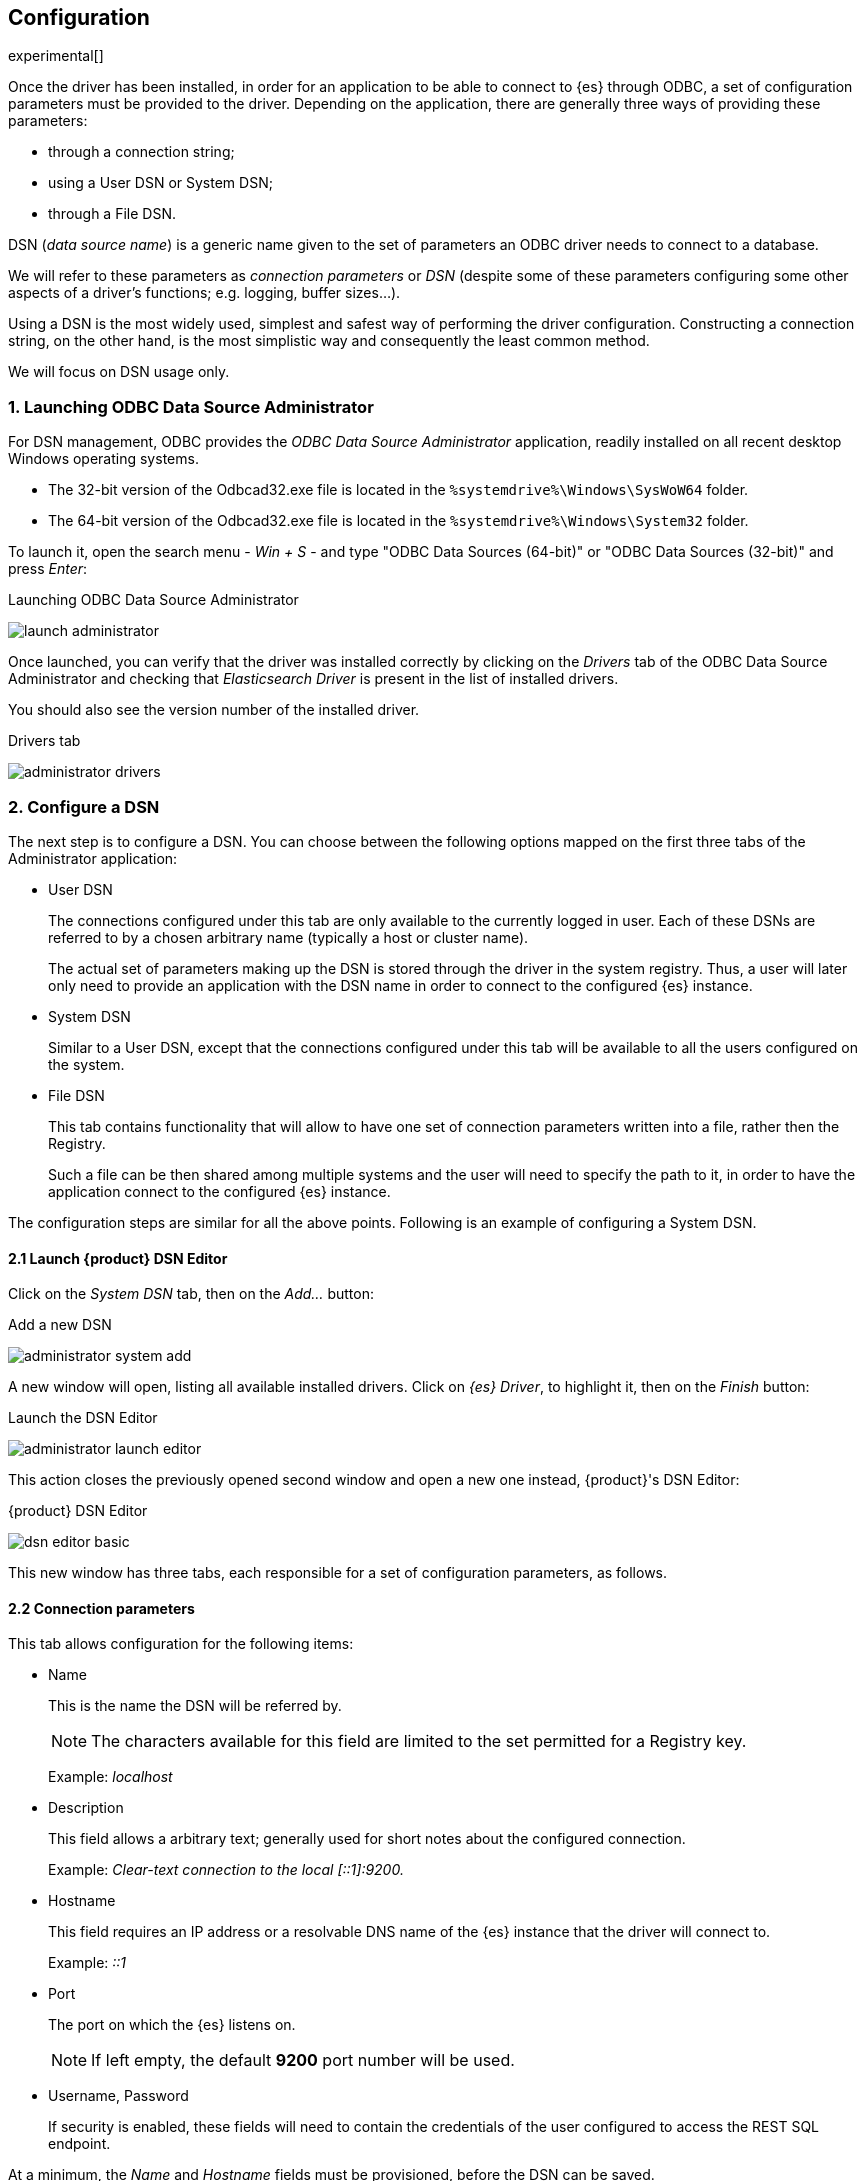 [role="xpack"]
[testenv="platinum"]
[[sql-odbc-setup]]
== Configuration

experimental[]

Once the driver has been installed, in order for an application to be able to connect to {es} through ODBC, a set of configuration parameters must be provided to the driver. Depending on the application, there are generally three ways of providing these parameters:

* through a connection string;
* using a User DSN or System DSN;
* through a File DSN.

DSN (_data source name_) is a generic name given to the set of parameters an ODBC driver needs to connect to a database.

We will refer to these parameters as _connection parameters_ or _DSN_ (despite some of these parameters configuring some other aspects of a driver's functions; e.g. logging, buffer sizes...).

Using a DSN is the most widely used, simplest and safest way of performing the driver configuration. Constructing a connection string, on the other hand, is the most simplistic way and consequently the least common method.

We will focus on DSN usage only.

[float]
=== 1. Launching ODBC Data Source Administrator

For DSN management, ODBC provides the _ODBC Data Source Administrator_ application, readily installed on all recent desktop Windows operating systems.

- The 32-bit version of the Odbcad32.exe file is located in the `%systemdrive%\Windows\SysWoW64` folder.
- The 64-bit version of the Odbcad32.exe file is located in the `%systemdrive%\Windows\System32` folder.

To launch it, open the search menu - _Win + S_ - and type "ODBC Data Sources (64-bit)" or "ODBC Data Sources (32-bit)" and press _Enter_:

[[launch_administrator]]
.Launching ODBC Data Source Administrator
image:images/launch_administrator.png[]

Once launched, you can verify that the driver was installed correctly by clicking on the _Drivers_ tab of the ODBC Data Source Administrator and checking that _Elasticsearch Driver_ is present in the list of installed drivers.

You should also see the version number of the installed driver.

[[administrator_drivers]]
.Drivers tab
image:images/administrator_drivers.png[]

[float]
=== 2. Configure a DSN
The next step is to configure a DSN. You can choose between the following options mapped on the first three tabs of the Administrator application:

* User DSN
+
The connections configured under this tab are only available to the currently logged in user. Each of these DSNs are referred to by a chosen arbitrary name (typically a host or cluster name).
+
The actual set of parameters making up the DSN is stored through the driver in the system registry. Thus, a user will later only need to provide an application with the DSN name in order to connect to the configured {es} instance.
+
* System DSN
+
Similar to a User DSN, except that the connections configured under this tab will be available to all the users configured on the system.
* File DSN
+
This tab contains functionality that will allow to have one set of connection parameters written into a file, rather then the Registry.
+
Such a file can be then shared among multiple systems and the user will need to specify the path to it, in order to have the application connect to the configured {es} instance.

The configuration steps are similar for all the above points. Following is an example of configuring a System DSN.

[float]
==== 2.1 Launch {product} DSN Editor
Click on the _System DSN_ tab, then on the _Add..._ button:

[[system_add]]
.Add a new DSN
image:images/administrator_system_add.png[]

A new window will open, listing all available installed drivers. Click on _{es} Driver_, to highlight it, then on the _Finish_ button:

[[launch_editor]]
.Launch the DSN Editor
image:images/administrator_launch_editor.png[]

This action closes the previously opened second window and open a new one instead, {product}'s DSN Editor:

[[dsn_editor]]
.{product} DSN Editor
image:images/dsn_editor_basic.png[]

This new window has three tabs, each responsible for a set of configuration parameters, as follows.

[float]
==== 2.2 Connection parameters
This tab allows configuration for the following items:

* Name
+
This is the name the DSN will be referred by.
+
NOTE: The characters available for this field are limited to the set permitted for a Registry key.
+
Example: _localhost_
+
* Description
+
This field allows a arbitrary text; generally used for short notes about the configured connection.
+
Example: _Clear-text connection to the local [::1]:9200._
+
* Hostname
+
This field requires an IP address or a resolvable DNS name of the {es} instance that the driver will connect to.
+
Example: _::1_
+
* Port
+
The port on which the {es} listens on.
+
NOTE: If left empty, the default *9200* port number will be used.
+
* Username, Password
+
If security is enabled, these fields will need to contain the credentials of the user configured to access the REST SQL endpoint.

At a minimum, the _Name_ and _Hostname_ fields must be provisioned, before the DSN can be saved.

WARNING: Connection encryption is enabled by default. This will need to be changed if connecting to a SQL API endpoint with no cryptography enabled.

[float]
==== 2.3 Cryptography parameters
One of the following SSL options can be chosen:

* Disabled. All communications unencrypted.
+
The communication between the driver and the {es} instance is performed over a clear-text connection.
+
WARNING: This setting can expose the access credentials to a 3rd party intercepting the network traffic and is not recommended.
+
* Enabled. Certificate not validated.
+
The connection encryption is enabled, but the certificate of the server is not validated.
+
This is currently the default setting.
+
NOTE: This setting allows a 3rd party to act with ease as a man-in-the-middle and thus intercept all communications.
+
* Enabled. Certificate is validated; hostname not validated.
+
The connection encryption is enabled and the driver verifies that server's certificate is valid, but it does *not* verify if the
certificate is running on the server it was meant for.
+
NOTE: This setting allows a 3rd party that had access to server's certificate to act as a man-in-the-middle and thus intercept all the
communications.
+
* Enabled. Certificate is validated; hostname validated.
+
The connection encryption is enabled and the driver verifies that both the certificate is valid, as well as that it is being deployed on
the server that the certificate was meant for.
+
* Enabled. Certificate identity chain validated.
+
This setting is equivalent to the previous one, with one additional check against certificate's revocation. This offers the strongest
security option and is the recommended setting for production deployments.
+
* Certificate File
+
In case the server uses a certificate that is not part of the PKI, for example usaing a self-signed certificate, you can configure the path to a X.509 certificate file that will be used by the driver to validate server's offered certificate.
+
The driver will only read the contents of the file just before a connection is attempted. See <<connection_testing>> section further on how to check the validity of the provided parameters.
+
If using the file browser to locate the certificate - by pressing the _Browse..._ button - only files with _.pem_ and _.der_ extensions
will be considered by default. Choose _All Files (\*.*)_ from the drop down, if your file ends with a different extension:
+
[[dsn_editor_cert]]
.Certificate file browser
image:images/dsn_editor_security_cert.png[]

[float]
==== 2.4 Logging parameters
For troubleshooting purposes, the {product} offers functionality to log the API calls that an application makes; this is enabled in the Administrator application:

[[administrator_tracing]]
.Enable Application ODBC API logging
image:images/administrator_tracing.png[]

However, this only logs the ODBC API calls made by the application into the _Driver Manager_ and not those made by the _Driver Manager_ into the driver itself. To enable logging of the calls that the driver receives, as well as internal driver processing events, you can enable driver's logging on Editor's _Logging_ tab:

* Enable Logging?
+
Ticking this will enable driver's logging. A logging directory is also mandatory when this option is enabled (see the next option).
However the specified logging directory will be saved in the DSN if provided, even if logging is disabled.
+
* Log Directory
+
Here is to specify which directory to write the log files in.
+
NOTE: The driver will create *one log file per connection*, for those connections that generate logging messages.
+
* Log Level
+
Configure the verbosity of the logs.
+
[[administrator_logging]]
.Enable driver logging
image:images/dsn_editor_logging.png[]
+
When authentication is enabled, the password will be redacted from the logs.

NOTE: Debug-logging can quickly lead to the creation of many very large files and generate significant processing overhead. Only enable if
instructed so and preferably only when fetching low volumes of data.

[float]
[[connection_testing]]
==== 2.5 Testing the connection
Once the _Hostname_, the _Port_ (if different from implicit default) and the SSL options are configured, you can test if the provided
parameters are correct by pressing the _Test Connection_ button. This will instruct the driver to connect to the {es} instance and perform
a simple SQL test query. (This will thus require a running {es} instance with the SQL plugin enabled.)

[[dsn_editor_conntest]]
.Connection testing
image:images/dsn_editor_conntest.png[]

NOTE: When connection testing, all the configured parameters are taken into account, including the logging configuration. This will allow
early detection of potential file/directory access rights conflicts.

See <<alternative_logging>> section further for an alternative way of configuring the logging.

[float]
=== 3. DSN is available
Once everything is in place, pressing the _Save_ button will store the configuration into the chosen destination (Registry or file).

Before saving a DSN configuration the provided file/directory paths are verified to be valid on the current system. The DSN editor
will however not verify in any way the validity or reachability of the configured _Hostname_ : _Port_. See <<connection_testing>>
for an exhaustive check.

If everything is correct, the name of the newly created DSN will be listed as available to use:

[[system_added]]
.Connection added
image:images/administrator_system_added.png[]

[float]
[[alternative_logging]]
=== Alternative logging configuration

Due to the specification of the ODBC API, the driver will receive the configured DSN parameters - including the logging ones - only once a
connection API is invoked (such as _SQLConnect_ or _SQLDriverConnect_). The _Driver Manager_ will however always make a set of API calls
into the driver before attempting to establish a connection. To capture those calls as well, one needs to pass logging configuration
parameters in an alternative way. The {product} will use an environment variable for this purpose.

Configuring an environment variable is OS specific and not detailed in this guide. Whether the variable should be configured system-wide
or user-specific depends on the way the ODBC-enabled application is being run and if logging should affect the current user only or not.

The definition of the environment variable needs to be done as follows:

* Name: _ESODBC_LOG_DIR_

* Value: [path](?[level]), where:
+
[path] is the path to the directory where the log files will be written into;
+
[level] is optional and can take one of the following values: _debug_, _info_, _warn_, _error_; if not provided, _debug_ is assumed.

[[env_var_logging]]
.Logging environment variable
image:images/env_var_log.png[]

NOTE: When enabling the logging through the environment variable, the driver will create *one log file per process*.

Both ways of configuring the logging can coexist and both can use the same destination logging directory. However, one logging message
will only be logged once, the connection logging taking precedence over the environment variable logging.

// vim: set noet fenc=utf-8 ff=dos sts=0 sw=4 ts=4 tw=138
